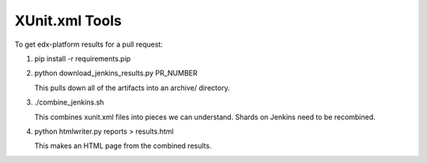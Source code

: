===============
XUnit.xml Tools
===============

To get edx-platform results for a pull request:

#. pip install -r requirements.pip

#. python download_jenkins_results.py PR_NUMBER

   This pulls down all of the artifacts into an archive/ directory.

#. ./combine_jenkins.sh

   This combines xunit.xml files into pieces we can understand. Shards on
   Jenkins need to be recombined.

#. python htmlwriter.py reports > results.html
    
   This makes an HTML page from the combined results.
